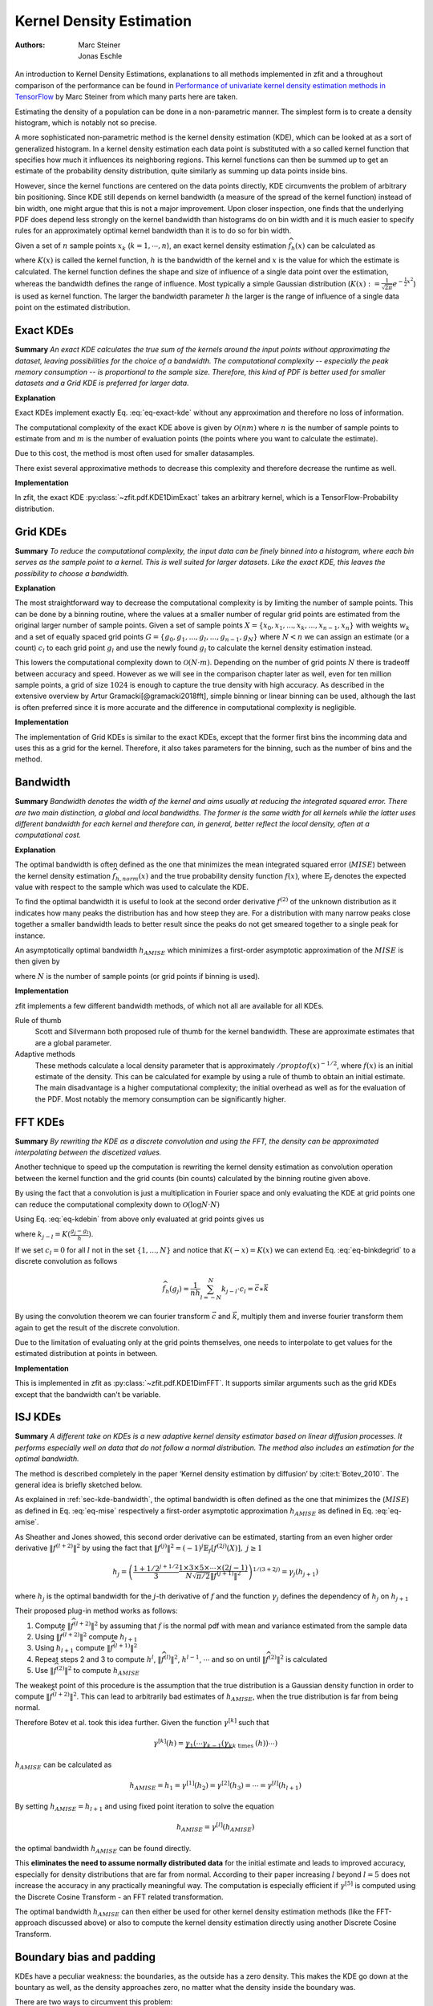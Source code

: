 .. _sec-kernel-density-estimation:

Kernel Density Estimation
""""""""""""""""""""""""""""

:Authors: Marc Steiner; Jonas Eschle

.. jupyter-kernel::
  :id: zfit_kde_introduction.ipynb

An introduction to Kernel Density Estimations, explanations to all methods implemented in zfit and a throughout
comparison of the performance can be found in
`Performance of univariate kernel density estimation methods in TensorFlow <https://astroviking.github.io/ba-thesis/>`_
by Marc Steiner from which many parts here are taken.

Estimating the density of a population can be done in a non-parametric manner. The simplest form is to create a
density histogram, which is notably not so precise.

A more sophisticated non-parametric method is the kernel density estimation (KDE), which can be looked at as a sort of
generalized histogram. In a kernel density estimation each data point is substituted with a so called kernel function
that specifies how much it influences its neighboring regions. This kernel functions can then be summed up to get an
estimate of the probability density distribution, quite similarly as summing up data points inside bins.

However, since
the kernel functions are centered on the data points directly, KDE circumvents the problem of arbitrary bin positioning.
Since KDE still depends on kernel bandwidth (a measure of the spread of the kernel function) instead of bin width,
one might argue that this is not a major improvement. Upon closer inspection, one finds that the underlying PDF
does depend less strongly on the kernel bandwidth than histograms do on bin width and it is much easier to specify
rules for an approximately optimal kernel bandwidth than it is to do so for bin width.


Given a set of :math:`n` sample points :math:`x_k` (:math:`k = 1,\cdots,n`), an exact kernel density
estimation :math:`\widehat{f}_h(x)` can be calculated as

.. math::
    :label: eq-exact-kde

    \widehat{f}_h(x) = \frac{1}{nh} \sum_{k=1}^n K\Big(\frac{x-x_k}{h}\Big)

where :math:`K(x)` is called the kernel function, :math:`h` is the bandwidth of the kernel and :math:`x` is the
value for which the estimate is calculated. The kernel function defines the shape and size of influence of a single
data point over the estimation, whereas the bandwidth defines the range of influence. Most typically a simple
Gaussian distribution (:math:`K(x) :=\frac{1}{\sqrt{2\pi}}e^{-\frac{1}{2}x^2}`) is used as kernel function.
The larger the bandwidth parameter :math:`h` the larger is the range of influence of
a single data point on the estimated distribution.

.. _section-exact-kdes:

Exact KDEs
''''''''''

**Summary**
*An exact KDE calculates the true sum of the kernels around the input points without approximating the
dataset, leaving possibilities for the choice of a bandwidth.
The computational complexity -- especially the peak memory consumption -- is proportional to the sample size.
Therefore, this kind of PDF is better used for smaller datasets and a Grid KDE is preferred for larger data.*


**Explanation**

Exact KDEs implement exactly Eq. :eq:`eq-exact-kde` without any approximation and therefore no loss of information.

The computational complexity of the exact KDE above is given by :math:`\mathcal{O}(nm)` where :math:`n`
is the number of sample points to estimate from and :math:`m` is the number of evaluation points
(the points where you want to calculate the estimate).

Due to this cost, the method is most often used for smaller datasamples.

There exist several approximative methods to decrease this complexity and therefore decrease the runtime as well.

**Implementation**

In zfit, the exact KDE :py:class:`~zfit.pdf.KDE1DimExact` takes an arbitrary kernel, which is a
TensorFlow-Probability distribution.

.. jupyter-execute::
    :hide-code:
    :hide-output:

    import os
    os.environ["ZFIT_DISABLE_TF_WARNINGS"] = "1"

    import zfit
    from zfit import z
    import numpy as np
    import matplotlib.pyplot as plt

.. jupyter-execute::

    obs = zfit.Space('x', (-5, 5))
    gauss = zfit.pdf.Gauss(obs=obs, mu=0, sigma=2)
    data = gauss.sample(1000)

    kde = zfit.pdf.KDE1DimExact(data,
                                # obs, bandwidth, kernel,
                                # padding, weights, name
                                )
    x = np.linspace(-5, 5, 200)
    plt.plot(x, kde.pdf(x), label='Exact KDE')
    plt.plot(x, gauss.pdf(x), label='True PDF')
    plt.legend()

.. thebe-button:: Run interactively

.. _sec-grid-kdes:

Grid KDEs
'''''''''

**Summary** *To reduce the computational complexity, the input data can be finely binned into a histogram, where each
bin serves as the sample point to a kernel. This is well suited for larger datasets. Like the exact KDE, this
leaves the possibility to choose a bandwidth.*

**Explanation**

The most straightforward way to decrease the computational complexity is by limiting the number of sample points.
This can be done by a binning routine, where the values at a smaller number of regular grid points are estimated
from the original larger number of sample points.
Given a set of sample points :math:`X = \{x_0, x_1, ..., x_k, ..., x_{n-1}, x_n\}` with weights :math:`w_k` and a set of
equally spaced grid points :math:`G = \{g_0, g_1, ..., g_l, ..., g_{n-1}, g_N\}` where :math:`N < n`
we can assign an estimate
(or a count) :math:`c_l` to each grid point :math:`g_l` and use the newly found :math:`g_l` to calculate
the kernel density estimation instead.

.. math::
    :label: eq-kdebin

    \widehat{f}_h(x) = \frac{1}{nh} \sum_{l=1}^N c_l \cdot K\Big(\frac{x-g_l}{h}\Big)

This lowers the computational complexity down to :math:`\mathcal{O}(N \cdot m)`.
Depending on the number of grid points :math:`N` there is tradeoff between accuracy and speed.
However as we will see in the comparison chapter later as well, even for ten million sample points, a grid of size
:math:`1024` is enough to capture the true density with high accuracy. As described in the extensive overview
by Artur Gramacki[@gramacki2018fft], simple binning or linear binning can be used, although the last is often
preferred since it is more accurate and the difference in computational complexity is negligible.

**Implementation**

The implementation of Grid KDEs is similar to the exact KDEs, except that the former first bins the incomming data and
uses this as a grid for the kernel. Therefore, it also takes parameters for the binning, such as the number of bins
and the method.



.. jupyter-execute::

    data = gauss.sample(100_000)

    kde = zfit.pdf.KDE1DimGrid(data,
                               # obs, bandwidth, kernel, num_grid_points,
                               # binning_method, padding, weights, name
                               )
    plt.plot(x, kde.pdf(x), label='Grid KDE')
    plt.plot(x, gauss.pdf(x), label='True PDF')
    plt.legend()


.. _sec-kde-bandwidth:

Bandwidth
'''''''''

**Summary** *Bandwidth denotes the width of the kernel and aims usually at reducing the integrated squared error.
There are two main distinction, a global and local bandwidths. The former
is the same width for all kernels while the latter uses different bandwidth for each kernel and therefore can, in
general, better reflect the local density, often at a computational cost.*

**Explanation**

The optimal bandwidth is often defined as the one that minimizes the
mean integrated squared error (:math:`MISE`) between the kernel density
estimation :math:`\widehat{f}_{h,norm}(x)` and the true probability
density function :math:`f(x)`, where :math:`\mathbb{E}_f` denotes the
expected value with respect to the sample which was used to calculate
the KDE.

.. math::
    :label: eq-mise

    MISE(h) = \mathbb{E}_f\int [\widehat{f}_{h,norm}(x) - f(x)]^2 dx

To find the optimal bandwidth it is useful to look at the second order
derivative :math:`f^{(2)}` of the unknown distribution as it indicates
how many peaks the distribution has and how steep they are. For a
distribution with many narrow peaks close together a smaller bandwidth
leads to better result since the peaks do not get smeared together to a
single peak for instance.

An asymptotically optimal bandwidth
:math:`h_{AMISE}` which minimizes a first-order asymptotic approximation
of the :math:`MISE` is then given by

.. math::
    :label: eq-amise

    `h_{AMISE}(x) = \Big( \frac{1}{2N\sqrt{\pi} \| f^{(2)}(x)\|^2}\Big)^{\frac{1}{5}}`

where :math:`N` is the number of sample points (or grid points if
binning is used).


**Implementation**

zfit implements a few different bandwidth methods, of which not all are available for all KDEs.

Rule of thumb
    Scott and Silvermann both proposed rule of thumb for the kernel bandwidth. These are approximate estimates
    that are a global parameter.

Adaptive methods
    These methods calculate a local density parameter that is approximately :math:`/propto f( x ) ^ {-1/2}`,
    where :math:`f(x)` is an initial estimate of the density. This can be calculated for example by using
    a rule of thumb to obtain an initial estimate.
    The main disadvantage is a higher computational complexity; the initial overhead as well as
    for the evaluation of the PDF. Most notably the memory consumption can be significantly higher.


.. _sec-fft-kdes:

FFT KDEs
'''''''''

**Summary** *By rewriting the KDE as a discrete convolution and using the FFT, the density can be
approximated interpolating between the discetized values.*


Another technique to speed up the computation is rewriting the kernel
density estimation as convolution operation between the kernel function
and the grid counts (bin counts) calculated by the binning routine given
above.

By using the fact that a convolution is just a multiplication in Fourier
space and only evaluating the KDE at grid points one can reduce the
computational complexity down to
:math:`\mathcal{O}(\log{N} \cdot N)`

Using Eq. :eq:`eq-kdebin` from above only evaluated at grid
points gives us

.. math::
    :label: eq-binkdegrid

    \widehat{f}_h(g_j) = \frac{1}{nh} \sum_{l=1}^N c_l \cdot K\Big(\frac{g_j-g_l}{h}\Big) = \frac{1}{nh}
    \sum_{l=1}^N k_{j-l} \cdot c_l


where :math:`k_{j-l} = K(\frac{g_j-g_l}{h})`.

If we set :math:`c_l = 0` for all :math:`l` not in the set
:math:`\{1, ..., N\}` and notice that :math:`K(-x) = K(x)` we can extend
Eq. :eq:`eq-binkdegrid` to a discrete convolution as follows

.. math::

    \widehat{f}_h(g_j) = \frac{1}{nh} \sum_{l=-N}^N k_{j-l} \cdot c_l = \vec{c} \ast \vec{k}

By using the convolution theorem we can fourier transform
:math:`\vec{c}` and :math:`\vec{k}`, multiply them and inverse fourier
transform them again to get the result of the discrete convolution.

Due to the limitation of evaluating only at the grid points
themselves, one needs to interpolate to get values for the estimated
distribution at points in between.

**Implementation**

This is implemented in zfit as :py:class:`~zfit.pdf.KDE1DimFFT`. It
supports similar arguments such as the grid KDEs except that the
bandwidth can't be variable.

.. jupyter-execute::

    kde = zfit.pdf.KDE1DimFFT(data,
                              # obs, bandwidth, kernel, num_grid_points, fft_method,
                              # binning_method, padding, weights, name
                              )
    plt.plot(x, kde.pdf(x), label='FFT KDE')
    plt.plot(x, gauss.pdf(x), label='True PDF')
    plt.legend()

.. _sec-isj-kde:

ISJ KDEs
'''''''''

**Summary** *A different take on KDEs is
a new adaptive kernel density estimator based on linear
diffusion processes. It performs especially well on data that do not follow
a normal distribution. The method also includes an estimation for the optimal
bandwidth.*

The method is described completely in the paper ‘Kernel density
estimation by diffusion’ by :cite:t:`Botev_2010`.
The general idea is briefly sketched below.

As explained in :ref:`sec-kde-bandwidth`, the optimal bandwidth is often
defined as the one that minimizes the
(:math:`MISE`) as defined in Eq. :eq:`eq-mise` respectively a
first-order asymptotic approximation :math:`h_{AMISE}` as defined in
Eq. :eq:`eq-amise`.

As Sheather and Jones showed, this second order derivative can be
estimated, starting from an even higher order derivative
:math:`\|f^{(l+2)}\|^2` by using the fact that
:math:`\|f^{(j)}\|^2 = (-1)^j \mathbb{E}_f[f^{(2j)}(X)], \text{ } j\geq 1`

.. math::

    h_j=\left(\frac{1+1 / 2^{j+1 / 2}}{3} \frac{1 \times 3 \times 5 \times \cdots \times(2 j-1)}{N \sqrt{\pi / 2}\left\|f^{(j+1)}\right\|^{2}}\right)^{1 /(3+2 j)} = \gamma_j(h_{j+1})

where :math:`h_j` is the optimal bandwidth for the :math:`j`-th
derivative of :math:`f` and the function :math:`\gamma_j` defines the
dependency of :math:`h_j` on :math:`h_{j+1}`

Their proposed plug-in method works as follows:

1. Compute :math:`\|\widehat{f}^{(l+2)}\|^2` by assuming that :math:`f`
   is the normal pdf with mean and variance estimated from the sample
   data
2. Using :math:`\|\widehat{f}^{(l+2)}\|^2` compute :math:`h_{l+1}`
3. Using :math:`h_{l+1}` compute :math:`\|\widehat{f}^{(l+1)}\|^2`
4. Repeat steps 2 and 3 to compute :math:`h^{l}`,
   :math:`\|\widehat{f}^{(l)}\|^2`, :math:`h^{l-1}`, :math:`\cdots` and
   so on until :math:`\|\widehat{f}^{(2)}\|^2` is calculated
5. Use :math:`\|\widehat{f}^{(2)}\|^2` to compute :math:`h_{AMISE}`

The weakest point of this procedure is the assumption that the true
distribution is a Gaussian density function in order to compute
:math:`\|\widehat{f}^{(l+2)}\|^2`. This can lead to arbitrarily bad
estimates of :math:`h_{AMISE}`, when the true distribution is far from
being normal.

Therefore Botev et al. took this idea further. Given
the function :math:`\gamma^{[k]}` such that

.. math::

    \gamma^{[k]}(h)=\underbrace{\gamma_{1}\left(\cdots \gamma_{k-1}\left(\gamma_{k}\right.\right.}_{k \text { times }}(h)) \cdots)

:math:`h_{AMISE}` can be calculated as

.. math::

    h_{AMISE} = h_{1}=\gamma^{[1]}(h_{2})= \gamma^{[2]}(h_{3})=\cdots=\gamma^{[l]}(h_{l+1})

By setting :math:`h_{AMISE}=h_{l+1}` and using fixed point iteration to
solve the equation

.. math::

    h_{AMISE} = \gamma^{[l]}(h_{AMISE})

the optimal bandwidth :math:`h_{AMISE}` can be found directly.

This **eliminates the need to assume normally distributed data** for the
initial estimate and leads to improved accuracy, especially for
density distributions that are far from normal.
According to their paper increasing :math:`l` beyond
:math:`l=5` does not increase the accuracy in any practically meaningful
way. The computation is especially efficient if :math:`\gamma^{[5]}` is
computed using the Discrete Cosine Transform - an FFT related
transformation.

The optimal bandwidth :math:`h_{AMISE}` can then either be used for
other kernel density estimation methods (like the FFT-approach discussed
above) or also to compute the kernel density estimation directly using
another Discrete Cosine Transform.


.. jupyter-execute::

    kde = zfit.pdf.KDE1DimISJ(data,
                              # obs, num_grid_points, binning_method,
                              # padding, weights, name
                              )
    plt.plot(x, kde.pdf(x), label='ISJ KDE')
    plt.plot(x, gauss.pdf(x), label='True PDF')
    plt.legend()

.. _sec-boundary-bias-and-padding:

Boundary bias and padding
''''''''''''''''''''''''''

KDEs have a peculiar weakness: the boundaries, as the outside has a zero density. This makes the KDE
go down at the bountary as well, as the density approaches zero, no matter what the
density inside the boundary was.

.. jupyter-execute::

    obs = zfit.Space('x', (-2, 0.5))  # will cut of data at -2, 0.5
    data_narrow = gauss.sample(1000, limits=obs)

    kde = zfit.pdf.KDE1DimExact(data_narrow)

    x = np.linspace(-2, 0.5, 200)
    plt.plot(x, kde.pdf(x), label='Biased KDE')
    plt.plot(x, gauss.pdf(x, obs), label='True PDF')
    plt.legend()

There are two ways to circumvent this problem:

The best solution: providing a larger dataset than the default space the PDF is used in

.. jupyter-execute::

    obs_wide = zfit.Space('x', (-5, 5))
    data_wide = gauss.sample(1000, limits=obs_wide)

    kde = zfit.pdf.KDE1DimExact(data_wide, obs=obs)

    plt.plot(x, kde.pdf(x), label='Wide KDE')
    plt.plot(x, gauss.pdf(x, obs), label='True PDF')
    plt.legend()

To get an idea of what happened, this is actually the full PDF. Notice that it is normalized over
``obs``.

.. jupyter-execute::
    :hide-code:

    x = np.linspace(-5, 5, 200)
    plt.plot(x, kde.pdf(x), label='Wide KDE')
    plt.plot(x, gauss.pdf(x, obs), label='True PDF')
    plt.legend()
    x = np.linspace(-2, 0.5, 200)


Another technique, as we may don't have more data on the edges, is to mirror
the existing data at the boundaries, which is equivalent to a boundary condition
with a zero derivative. This is a padding technique and can improve the boundaries.

KDE implementations use padding with a default value of 0.1
by default to improve boundary behavior. This means that even without explicitly
specifying padding, KDEs will automatically apply boundary mirroring.
However, one important drawback of this method is to keep in mind that this will actually
alter the PDF *to look mirrored*. Plotting the PDF in a larger range makes this
clear.

.. jupyter-execute::

    kde_default = zfit.pdf.KDE1DimExact(data_narrow, obs=obs)  # Uses default padding=0.1

    plt.plot(x, kde_default.pdf(x), label='Default KDE (padding=0.1)')
    plt.plot(x, gauss.pdf(x, obs), label='True PDF')
    plt.legend()

You can still customize the padding value or disable it entirely:

.. jupyter-execute::

    kde_custom = zfit.pdf.KDE1DimExact(data_narrow, obs=obs, padding=0.2)  # Custom padding
    kde_no_padding = zfit.pdf.KDE1DimExact(data_narrow, obs=obs, padding=False)  # Disable padding

    plt.plot(x, kde_custom.pdf(x), label='Custom padding (0.2)')
    plt.plot(x, kde_no_padding.pdf(x), label='No padding')
    plt.plot(x, gauss.pdf(x, obs), label='True PDF')
    plt.legend()
